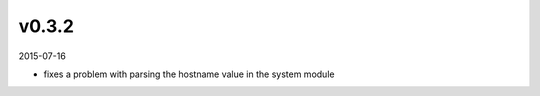 ######
v0.3.2
######

2015-07-16

- fixes a problem with parsing the hostname value in the system module
